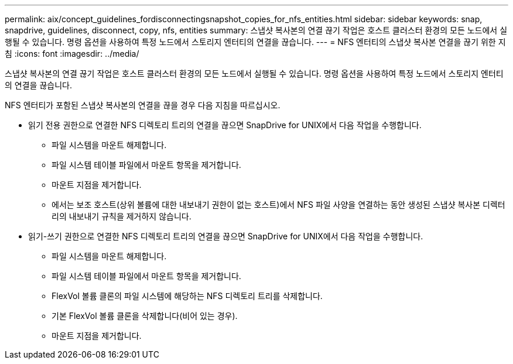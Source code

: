 ---
permalink: aix/concept_guidelines_fordisconnectingsnapshot_copies_for_nfs_entities.html 
sidebar: sidebar 
keywords: snap, snapdrive, guidelines, disconnect, copy, nfs, entities 
summary: 스냅샷 복사본의 연결 끊기 작업은 호스트 클러스터 환경의 모든 노드에서 실행될 수 있습니다. 명령 옵션을 사용하여 특정 노드에서 스토리지 엔터티의 연결을 끊습니다. 
---
= NFS 엔터티의 스냅샷 복사본 연결을 끊기 위한 지침
:icons: font
:imagesdir: ../media/


[role="lead"]
스냅샷 복사본의 연결 끊기 작업은 호스트 클러스터 환경의 모든 노드에서 실행될 수 있습니다. 명령 옵션을 사용하여 특정 노드에서 스토리지 엔터티의 연결을 끊습니다.

NFS 엔터티가 포함된 스냅샷 복사본의 연결을 끊을 경우 다음 지침을 따르십시오.

* 읽기 전용 권한으로 연결한 NFS 디렉토리 트리의 연결을 끊으면 SnapDrive for UNIX에서 다음 작업을 수행합니다.
+
** 파일 시스템을 마운트 해제합니다.
** 파일 시스템 테이블 파일에서 마운트 항목을 제거합니다.
** 마운트 지점을 제거합니다.
** 에서는 보조 호스트(상위 볼륨에 대한 내보내기 권한이 없는 호스트)에서 NFS 파일 사양을 연결하는 동안 생성된 스냅샷 복사본 디렉터리의 내보내기 규칙을 제거하지 않습니다.


* 읽기-쓰기 권한으로 연결한 NFS 디렉토리 트리의 연결을 끊으면 SnapDrive for UNIX에서 다음 작업을 수행합니다.
+
** 파일 시스템을 마운트 해제합니다.
** 파일 시스템 테이블 파일에서 마운트 항목을 제거합니다.
** FlexVol 볼륨 클론의 파일 시스템에 해당하는 NFS 디렉토리 트리를 삭제합니다.
** 기본 FlexVol 볼륨 클론을 삭제합니다(비어 있는 경우).
** 마운트 지점을 제거합니다.



